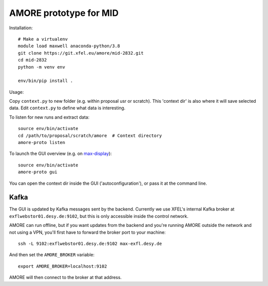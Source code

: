 AMORE prototype for MID
=======================

Installation::

    # Make a virtualenv
    module load maxwell anaconda-python/3.8
    git clone https://git.xfel.eu/amore/mid-2832.git
    cd mid-2832
    python -m venv env

    env/bin/pip install .

Usage:

Copy ``context.py`` to new folder (e.g. within proposal usr or scratch).
This 'context dir' is also where it will save selected data. Edit ``context.py``
to define what data is interesting.

To listen for new runs and extract data::

    source env/bin/activate
    cd /path/to/proposal/scratch/amore  # Context directory
    amore-proto listen

To launch the GUI overview (e.g. on `max-display <https://max-display.desy.de:3443/>`_)::

    source env/bin/activate
    amore-proto gui

You can open the context dir inside the GUI ('autoconfiguration'), or pass it
at the command line.

Kafka
------
The GUI is updated by Kafka messages sent by the backend. Currently we use
XFEL's internal Kafka broker at ``exflwebstor01.desy.de:9102``, but this is only
accessible inside the control network.

AMORE can run offline, but if you want updates from the backend and you're
running AMORE outside the network and not using a VPN, you'll first have to
forward the broker port to your machine::

    ssh -L 9102:exflwebstor01.desy.de:9102 max-exfl.desy.de

And then set the ``AMORE_BROKER`` variable::

    export AMORE_BROKER=localhost:9102

AMORE will then connect to the broker at that address.
